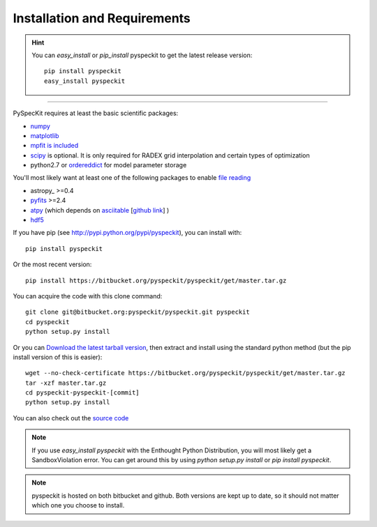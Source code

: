 Installation and Requirements
=============================

.. hint::
    You can *easy_install* or *pip_install* pyspeckit to get the latest release version: ::


        pip install pyspeckit
        easy_install pyspeckit



-------

PySpecKit requires at least the basic scientific packages:

* `numpy <http://numpy.scipy.org/>`_
* `matplotlib <http://matplotlib.sourceforge.net>`_
* `mpfit is included <http://code.google.com/p/astrolibpy/source/browse/trunk/mpfit>`_
* `scipy <http://www.scipy.org/>`_ is optional. It is  only required for RADEX
  grid interpolation and certain types of optimization
* python2.7 or `ordereddict <http://pypi.python.org/pypi/ordereddict>`_ for model parameter storage

You'll most likely want at least one of the following packages
to enable `file reading <readers>`_

* astropy_ >=0.4
* `pyfits <http://www.stsci.edu/resources/software_hardware/pyfits/Download>`_ >=2.4
* `atpy <http://atpy.github.com/>`_ (which depends on `asciitable <http://cxc.harvard.edu/contrib/asciitable/>`_ [`github link <https://github.com/taldcroft/asciitable>`_] )
* `hdf5 <http://www.pytables.org/moin>`_

If you have pip (see http://pypi.python.org/pypi/pyspeckit), you can install with::

    pip install pyspeckit

Or the most recent version::

    pip install https://bitbucket.org/pyspeckit/pyspeckit/get/master.tar.gz

You can acquire the code with this clone command::

    git clone git@bitbucket.org:pyspeckit/pyspeckit.git pyspeckit
    cd pyspeckit
    python setup.py install

Or you can `Download the latest tarball version <https://bitbucket.org/pyspeckit/pyspeckit/get/master.tar.gz>`_, 
then extract and install using the standard python method (but the pip install version of this is easier)::

    wget --no-check-certificate https://bitbucket.org/pyspeckit/pyspeckit/get/master.tar.gz
    tar -xzf master.tar.gz
    cd pyspeckit-pyspeckit-[commit]
    python setup.py install


You can also check out the `source code <https://bitbucket.org/pyspeckit/pyspeckit/src>`_

.. note ::
    If you use `easy_install pyspeckit` with the Enthought Python Distribution, you will
    most likely get a SandboxViolation error.  You can get around this by using `python
    setup.py install` or `pip install pyspeckit`.

.. note ::
   pyspeckit is hosted on both bitbucket and github.  Both versions are kept up
   to date, so it should not matter which one you choose to install.
